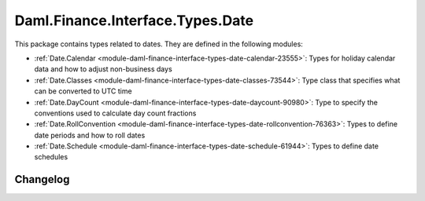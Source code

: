 .. Copyright (c) 2023 Digital Asset (Switzerland) GmbH and/or its affiliates. All rights reserved.
.. SPDX-License-Identifier: Apache-2.0

Daml.Finance.Interface.Types.Date
#################################

This package contains types related to dates. They are defined in the following modules:

- :ref:`Date.Calendar <module-daml-finance-interface-types-date-calendar-23555>`:
  Types for holiday calendar data and how to adjust non-business days
- :ref:`Date.Classes <module-daml-finance-interface-types-date-classes-73544>`:
  Type class that specifies what can be converted to UTC time
- :ref:`Date.DayCount <module-daml-finance-interface-types-date-daycount-90980>`:
  Type to specify the conventions used to calculate day count fractions
- :ref:`Date.RollConvention <module-daml-finance-interface-types-date-rollconvention-76363>`:
  Types to define date periods and how to roll dates
- :ref:`Date.Schedule <module-daml-finance-interface-types-date-schedule-61944>`:
  Types to define date schedules

Changelog
*********
